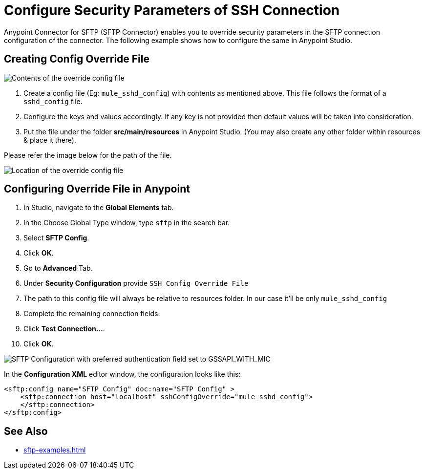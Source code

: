 = Configure Security Parameters of SSH Connection

Anypoint Connector for SFTP (SFTP Connector) enables you to override security parameters in the SFTP connection configuration of the connector. The following example shows how to configure the same in Anypoint Studio.

== Creating Config Override File

image::sftp-override-config-file-contents.png[Contents of the override config file]

. Create a config file (Eg: `mule_sshd_config`) with contents as mentioned above. This file follows the format of a `sshd_config` file.
. Configure the keys and values accordingly. If any key is not provided then default values will be taken into consideration.
. Put the file under the folder *src/main/resources* in Anypoint Studio. (You may also create any other folder within resources & place it there).

Please refer the image below for the path of the file.

image::sftp-override-config-file-location.png[Location of the override config file]

== Configuring Override File in Anypoint

. In Studio, navigate to the *Global Elements* tab.
. In the Choose Global Type window, type `sftp` in the search bar.
. Select *SFTP Config*.
. Click *OK*.
. Go to *Advanced* Tab.
. Under *Security Configuration* provide `SSH Config Override File`
. The path to this config file will always be relative to resources folder. In our case it'll be only `mule_sshd_config`
. Complete the remaining connection fields.
. Click *Test Connection...*.
. Click *OK*.

image::sftp-override-security-parameters.png[SFTP Configuration with preferred authentication field set to GSSAPI_WITH_MIC]

In the *Configuration XML* editor window, the configuration looks like this:

[source,xml,linenums]
----
<sftp:config name="SFTP_Config" doc:name="SFTP Config" >
    <sftp:connection host="localhost" sshConfigOverride="mule_sshd_config">
    </sftp:connection>
</sftp:config>
----

== See Also
* xref:sftp-examples.adoc[]
